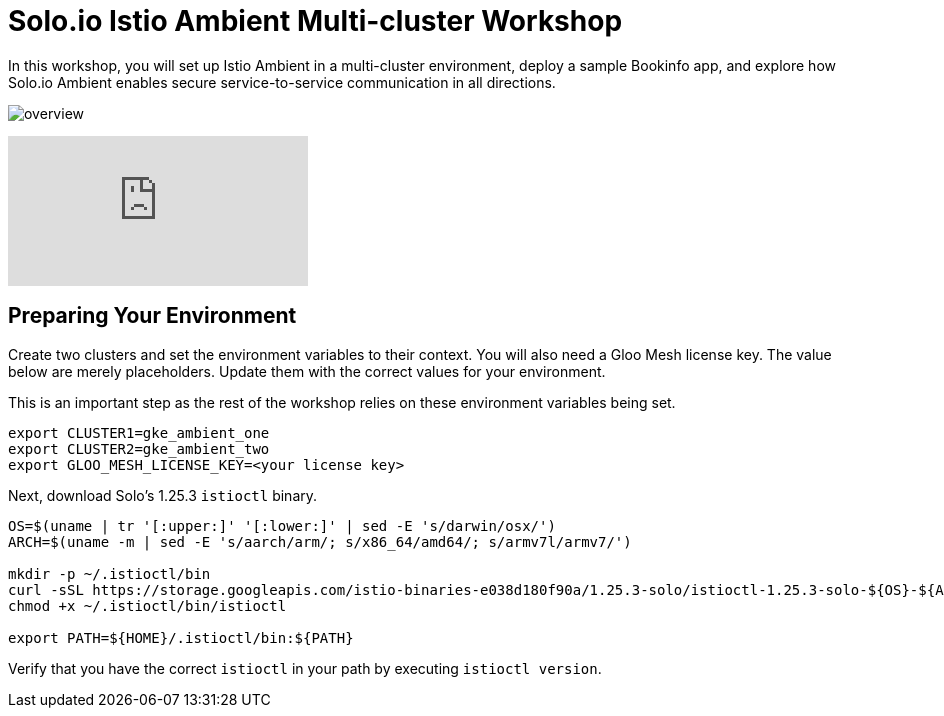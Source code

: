 = Solo.io Istio Ambient Multi-cluster Workshop

In this workshop, you will set up Istio Ambient in a multi-cluster environment, deploy a sample Bookinfo app, and 
explore how Solo.io Ambient enables secure service-to-service communication in all directions.

image:assets/overview.png[]

ifdef::env-github[]
image::https://img.youtube.com/vi/18dpBukOYSk/maxresdefault.jpg[link=https://youtu.be/18dpBukOYSk]
endif::[]

ifndef::env-github[]
video::18dpBukOYSk[youtube]
endif::[]

== Preparing Your Environment

Create two clusters and set the environment variables to their context.  You will also need a Gloo Mesh license key. The value below are merely placeholders.  Update them with the correct values for your environment.

This is an important step as the rest of the workshop relies on these environment variables being set.

[source,bash]
----
export CLUSTER1=gke_ambient_one 
export CLUSTER2=gke_ambient_two
export GLOO_MESH_LICENSE_KEY=<your license key>
----

Next, download Solo's 1.25.3 `istioctl` binary.

[source,bash]
----
OS=$(uname | tr '[:upper:]' '[:lower:]' | sed -E 's/darwin/osx/')
ARCH=$(uname -m | sed -E 's/aarch/arm/; s/x86_64/amd64/; s/armv7l/armv7/')

mkdir -p ~/.istioctl/bin
curl -sSL https://storage.googleapis.com/istio-binaries-e038d180f90a/1.25.3-solo/istioctl-1.25.3-solo-${OS}-${ARCH}.tar.gz | tar xzf - -C ~/.istioctl/bin
chmod +x ~/.istioctl/bin/istioctl

export PATH=${HOME}/.istioctl/bin:${PATH}
----

Verify that you have the correct `istioctl` in your path by executing `istioctl version`.

